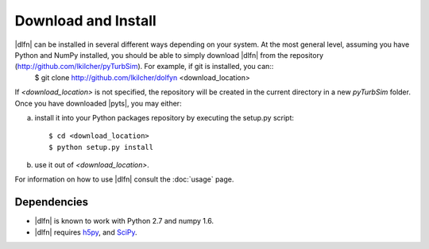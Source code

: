 .. _install:

Download and Install
====================

|dlfn| can be installed in several different ways depending on your system.  At the most general level, assuming you have Python and NumPy installed, you should be able to simply download |dlfn| from the repository (http://github.com/lkilcher/pyTurbSim\ ). For example, if git is installed, you can::
   $ git clone http://github.com/lkilcher/dolfyn <download_location>

If `<download_location>` is not specified, the repository will be created in the current directory in a new `pyTurbSim` folder. Once you have downloaded |pyts|, you may either:

a) install it into your Python packages repository by executing the setup.py script::

     $ cd <download_location>
     $ python setup.py install

b) use it out of `<download_location>`.

For information on how to use |dlfn| consult the :doc:`usage` page.

Dependencies
------------

- |dlfn| is known to work with Python 2.7 and numpy 1.6.
- |dlfn| requires `h5py <www.h5py.org>`_, and `SciPy <http://www.scipy.org>`_.

